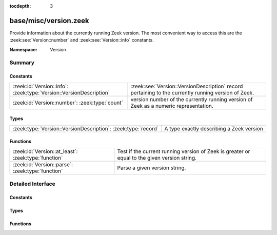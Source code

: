 :tocdepth: 3

base/misc/version.zeek
======================
.. zeek:namespace:: Version

Provide information about the currently running Zeek version.  The most
convenient way to access this are the :zeek:see:`Version::number` and
:zeek:see:`Version::info` constants.

:Namespace: Version

Summary
~~~~~~~
Constants
#########
================================================================== ==========================================================================
:zeek:id:`Version::info`: :zeek:type:`Version::VersionDescription` :zeek:see:`Version::VersionDescription` record pertaining to the currently
                                                                   running version of Zeek.
:zeek:id:`Version::number`: :zeek:type:`count`                     version number of the currently running version of Zeek as a numeric
                                                                   representation.
================================================================== ==========================================================================

Types
#####
============================================================= ========================================
:zeek:type:`Version::VersionDescription`: :zeek:type:`record` A type exactly describing a Zeek version
============================================================= ========================================

Functions
#########
=================================================== ==================================================================
:zeek:id:`Version::at_least`: :zeek:type:`function` Test if the current running version of Zeek is greater or equal to
                                                    the given version string.
:zeek:id:`Version::parse`: :zeek:type:`function`    Parse a given version string.
=================================================== ==================================================================


Detailed Interface
~~~~~~~~~~~~~~~~~~
Constants
#########
.. zeek:id:: Version::info
   :source-code: base/misc/version.zeek 123 123

   :Type: :zeek:type:`Version::VersionDescription`

   :zeek:see:`Version::VersionDescription` record pertaining to the currently
   running version of Zeek.

.. zeek:id:: Version::number
   :source-code: base/misc/version.zeek 130 130

   :Type: :zeek:type:`count`

   version number of the currently running version of Zeek as a numeric
   representation.  The format of the number is ABBCC with A being the
   major version, bb being the minor version (2 digits) and CC being the
   patchlevel (2 digits).  As an example, Zeek 2.4.1 results in the
   number 20401

Types
#####
.. zeek:type:: Version::VersionDescription
   :source-code: base/misc/version.zeek 9 38

   :Type: :zeek:type:`record`

      version_number: :zeek:type:`count`
         Number representing the version which can be used for easy comparison.
         The format of the number is ABBCC with A being the major version,
         bb being the minor version (2 digits) and CC being the patchlevel (2 digits).
         As an example, Zeek 2.4.1 results in the number 20401.

      major: :zeek:type:`count`
         Major version number (e.g. 2 for 2.5)

      minor: :zeek:type:`count`
         Minor version number (e.g. 5 for 2.5)

      patch: :zeek:type:`count`
         Patch version number (e.g. 0 for 2.5 or 1 for 2.4.1)

      commit: :zeek:type:`count`
         Commit number for development versions, Versions prior to 3.0.0,
         like "2.4-12", use a post-release commit number (12 commits
         after the 2.4 release).  Versions after 3.0.0, like
         "3.1.0-dev.37", use a pre-release commit number (37 commits
         into the development cycle for 3.1.0).  For non-development version
         this number will be zero.

      beta: :zeek:type:`bool`
         If set to true, the version is a beta build of Zeek.  These versions
         may start like "2.6-beta" or "3.0.0-rc" (the "rc" form started
         being used for 3.0.0 and later).

      debug: :zeek:type:`bool`
         If set to true, the version is a debug build

      localversion: :zeek:type:`string`
         Local version portion of the version string

      version_string: :zeek:type:`string`
         String representation of this version

   A type exactly describing a Zeek version

Functions
#########
.. zeek:id:: Version::at_least
   :source-code: base/misc/version.zeek 133 136

   :Type: :zeek:type:`function` (version_string: :zeek:type:`string`) : :zeek:type:`bool`

   Test if the current running version of Zeek is greater or equal to
   the given version string.
   

   :param version_string: Version to check against the current running version.
   

   :returns: True if running version greater or equal to the given version.

.. zeek:id:: Version::parse
   :source-code: base/misc/version.zeek 56 118

   :Type: :zeek:type:`function` (version_string: :zeek:type:`string`) : :zeek:type:`Version::VersionDescription`

   Parse a given version string.
   

   :param version_string: Zeek version string.
   

   :returns: :zeek:see:`Version::VersionDescription` record.


